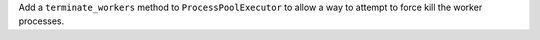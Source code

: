 Add a ``terminate_workers`` method to ``ProcessPoolExecutor`` to allow a way to attempt to force kill the worker processes.
